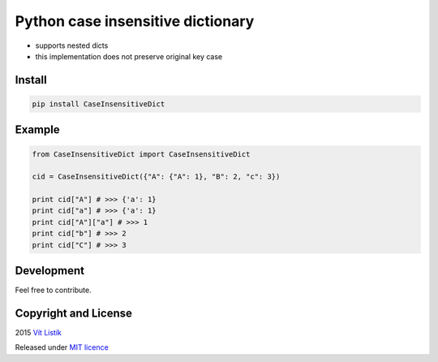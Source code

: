 Python case insensitive dictionary
==================================
.. image:: https://img.shields.io/pypi/v/CaseInsensitiveDict.svg
.. image:: https://api.travis-ci.org/tivvit/python-case-insensitive-dict.svg?branch=master
.. image:: https://img.shields.io/github/license/tivvit/python-case-insensitive-dict.svg

* supports nested dicts
* this implementation does not preserve original key case

Install
~~~~~~~

.. code-block:: python

    pip install CaseInsensitiveDict

Example
~~~~~~~

.. code-block:: python

    from CaseInsensitiveDict import CaseInsensitiveDict

    cid = CaseInsensitiveDict({"A": {"A": 1}, "B": 2, "c": 3})

    print cid["A"] # >>> {'a': 1}
    print cid["a"] # >>> {'a': 1}
    print cid["A"]["a"] # >>> 1
    print cid["b"] # >>> 2
    print cid["C"] # >>> 3

Development
~~~~~~~~~~~

Feel free to contribute.

Copyright and License
~~~~~~~~~~~~~~~~~~~~~
2015 `Vít Listík <http://tivvit.cz>`_

Released under `MIT licence <https://github.com/tivvit/python-case-insensitive-dict/blob/master/LICENSE>`_